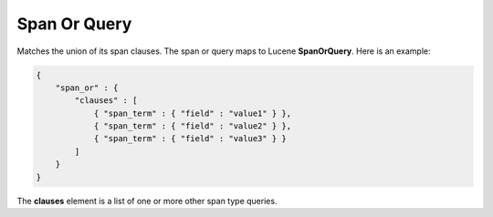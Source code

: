 =============
Span Or Query
=============

Matches the union of its span clauses. The span or query maps to Lucene **SpanOrQuery**. Here is an example:


.. code-block:: js


    {
        "span_or" : {
            "clauses" : [
                { "span_term" : { "field" : "value1" } },
                { "span_term" : { "field" : "value2" } },
                { "span_term" : { "field" : "value3" } }
            ]
        }
    }


The **clauses** element is a list of one or more other span type queries.

